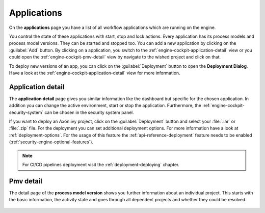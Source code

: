 .. _engine-cockpit-application:

Applications
------------

On the **applications** page you have a list of all workflow applications which are
running on the engine. 

You control the state of these applications with start, stop and lock actions.
Every application has its process models and process model versions. They can be
started and stopped too. You can add a new application by clicking on the
:guilabel:`Add` button. By clicking on a application, you switch to the
:ref:`engine-cockpit-application-detail` view or you could open the
:ref:`engine-cockpit-pmv-detail` view by navigate to the wished project and
click on that.

To deploy new versions of an app, you can click on the
:guilabel:`Deployment` button to open the **Deployment Dialog**. Have a look at
the :ref:`engine-cockpit-application-detail` view for more information.

.. figure:: /_images/engine-cockpit/engine-cockpit-applications.png


.. _engine-cockpit-application-detail:

Application detail
^^^^^^^^^^^^^^^^^^

The **application detail** page gives you similar information like the dashboard
but specific for the chosen application. In addition you can change the active
environment, start or stop the application. Furthermore, the :ref:`engine-cockpit-security-system` can 
be chosen in the security system panel. 

If you want to deploy an Axon.ivy project, click on the :guilabel:`Deployment`
button and select your :file:`.iar` or :file:`.zip` file. For the deployment you
can set additional deployment options. For more information have a look at
:ref:`deployment-options`. For the usage of this feature the
:ref:`api-reference-deployment` feature needs to be enabled
(:ref:`security-engine-optional-features`).

.. note:: 
    For CI/CD pipelines deployment visit the :ref:`deployment-deploying`
    chapter.

.. figure:: /_images/engine-cockpit/engine-cockpit-application-detail.png


.. _engine-cockpit-pmv-detail:

Pmv detail
^^^^^^^^^^

The detail page of the **process model version** shows you further information
about an individual project. This starts with the basic information, the
activity state and goes through all dependent projects and whether they could be
resolved.

.. figure:: /_images/engine-cockpit/engine-cockpit-pmv-detail.png

